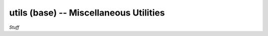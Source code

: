 .. Usage for utils.base

utils (base) -- Miscellaneous Utilities
=======================================

*Stuff*






